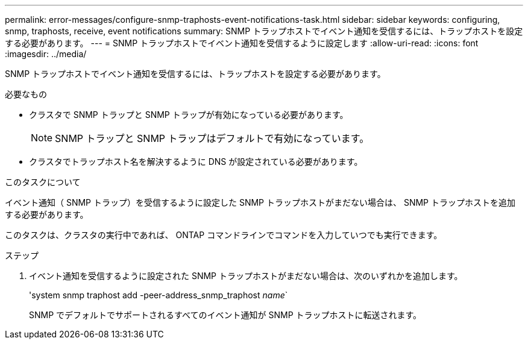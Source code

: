 ---
permalink: error-messages/configure-snmp-traphosts-event-notifications-task.html 
sidebar: sidebar 
keywords: configuring, snmp, traphosts, receive, event notifications 
summary: SNMP トラップホストでイベント通知を受信するには、トラップホストを設定する必要があります。 
---
= SNMP トラップホストでイベント通知を受信するように設定します
:allow-uri-read: 
:icons: font
:imagesdir: ../media/


[role="lead"]
SNMP トラップホストでイベント通知を受信するには、トラップホストを設定する必要があります。

.必要なもの
* クラスタで SNMP トラップと SNMP トラップが有効になっている必要があります。
+
[NOTE]
====
SNMP トラップと SNMP トラップはデフォルトで有効になっています。

====
* クラスタでトラップホスト名を解決するように DNS が設定されている必要があります。


.このタスクについて
イベント通知（ SNMP トラップ）を受信するように設定した SNMP トラップホストがまだない場合は、 SNMP トラップホストを追加する必要があります。

このタスクは、クラスタの実行中であれば、 ONTAP コマンドラインでコマンドを入力していつでも実行できます。

.ステップ
. イベント通知を受信するように設定された SNMP トラップホストがまだない場合は、次のいずれかを追加します。
+
'system snmp traphost add -peer-address_snmp_traphost _name_`

+
SNMP でデフォルトでサポートされるすべてのイベント通知が SNMP トラップホストに転送されます。


